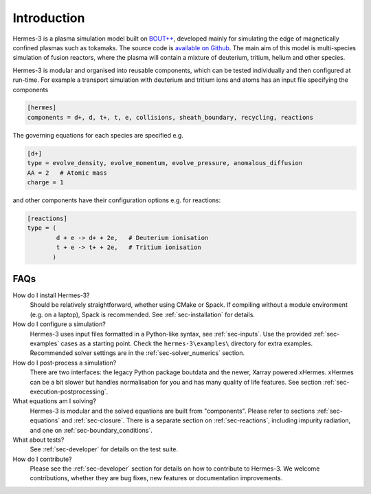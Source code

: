 .. _sec-introduction:

Introduction
============

Hermes-3 is a plasma simulation model built on `BOUT++
<http://boutproject.github.io/>`_, developed mainly for simulating the
edge of magnetically confined plasmas such as tokamaks. The source
code is `available on Github
<https://github.com/bendudson/hermes-3>`_. The main aim of this model
is multi-species simulation of fusion reactors, where the plasma will
contain a mixture of deuterium, tritium, helium and other species.

Hermes-3 is modular and organised into reusable
components, which can be tested individually and then configured at
run-time. For example a transport simulation with deuterium and tritium ions and
atoms has an input file specifying the components

.. code-block:: ini
  
  [hermes]
  components = d+, d, t+, t, e, collisions, sheath_boundary, recycling, reactions

The governing equations for each species are specified e.g.

.. code-block:: ini

  [d+]
  type = evolve_density, evolve_momentum, evolve_pressure, anomalous_diffusion
  AA = 2   # Atomic mass
  charge = 1

and other components have their configuration options e.g. for reactions:

.. code-block:: ini

  [reactions]
  type = (
          d + e -> d+ + 2e,   # Deuterium ionisation
          t + e -> t+ + 2e,   # Tritium ionisation
         )

FAQs
-------------

How do I install Hermes-3?
  Should be relatively straightforward, whether using CMake or Spack.
  If compiling without a module environment (e.g. on a laptop),
  Spack is recommended. See :ref:`sec-installation` for details.

How do I configure a simulation?
  Hermes-3 uses input files formatted in a Python-like syntax,
  see :ref:`sec-inputs`. Use the provided 
  :ref:`sec-examples` cases as a starting point. Check 
  the ``hermes-3\examples\`` directory for extra examples.
  Recommended solver settings are in the :ref:`sec-solver_numerics` section.

How do I post-process a simulation?
  There are two interfaces: the legacy Python package boutdata
  and the newer, Xarray powered xHermes. xHermes can be a bit 
  slower but handles normalisation for you and has many quality
  of life features. See section :ref:`sec-execution-postprocessing`.

What equations am I solving?
  Hermes-3 is modular and the solved equations are built from "components".
  Please refer to sections :ref:`sec-equations` and :ref:`sec-closure`.
  There is a separate section on :ref:`sec-reactions`, including impurity
  radiation, and one on :ref:`sec-boundary_conditions`. 

What about tests?
  See :ref:`sec-developer` for details on the test suite.

How do I contribute?
  Please see the :ref:`sec-developer` section for details on how to
  contribute to Hermes-3. We welcome contributions, whether they are
  bug fixes, new features or documentation improvements.


